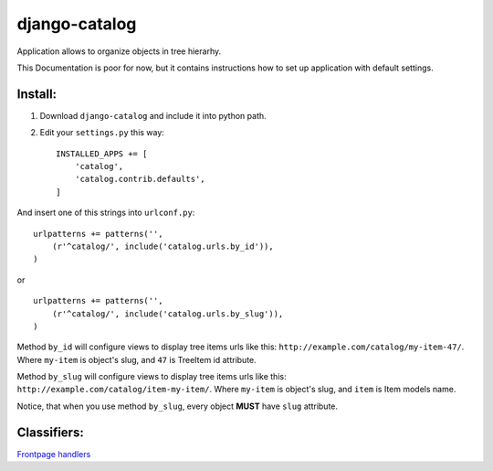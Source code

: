 ================
django-catalog
================

Application allows to organize objects in tree hierarhy.

This Documentation is poor for now, but it contains instructions 
how to set up application with default settings. 

Install:
--------

1. Download ``django-catalog`` and include it into python path.
 
2. Edit your ``settings.py`` this way: ::

    INSTALLED_APPS += [
        'catalog',
        'catalog.contrib.defaults',
    ]
  
And insert one of this strings into ``urlconf.py``: :: 

    urlpatterns += patterns('', 
        (r'^catalog/', include('catalog.urls.by_id')),
    )

or ::

    urlpatterns += patterns('', 
        (r'^catalog/', include('catalog.urls.by_slug')),
    )

Method ``by_id`` will configure views to display tree items urls like this:
``http://example.com/catalog/my-item-47/``. Where ``my-item`` is object's slug,
and ``47`` is TreeItem id attribute.

Method ``by_slug`` will configure views to display tree items urls like this:
``http://example.com/catalog/item-my-item/``. Where ``my-item`` is object's slug,
and ``item`` is Item models name.

Notice, that when you use method ``by_slug``, every object **MUST** have ``slug`` 
attribute.

Classifiers:
-------------

`Frontpage handlers`_

.. _`Frontpage handlers`: http://www.redsolutioncms.org/classifiers/frontpage